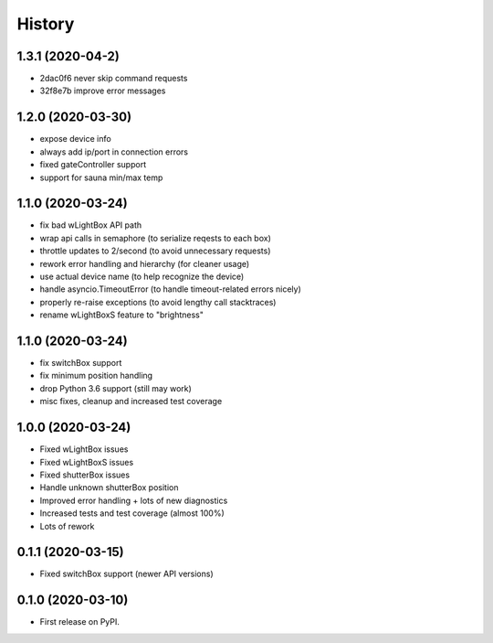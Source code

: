 =======
History
=======

1.3.1 (2020-04-2)
------------------

* 2dac0f6 never skip command requests
* 32f8e7b improve error messages

1.2.0 (2020-03-30)
------------------

* expose device info
* always add ip/port in connection errors
* fixed gateController support
* support for sauna min/max temp

1.1.0 (2020-03-24)
------------------

* fix bad wLightBox API path
* wrap api calls in semaphore (to serialize reqests to each box)
* throttle updates to 2/second (to avoid unnecessary requests)
* rework error handling and hierarchy (for cleaner usage)
* use actual device name (to help recognize the device)
* handle asyncio.TimeoutError (to handle timeout-related errors nicely)
* properly re-raise exceptions (to avoid lengthy call stacktraces)
* rename wLightBoxS feature to "brightness"

1.1.0 (2020-03-24)
------------------

* fix switchBox support
* fix minimum position handling
* drop Python 3.6 support (still may work)
* misc fixes, cleanup and increased test coverage

1.0.0 (2020-03-24)
------------------

* Fixed wLightBox issues
* Fixed wLightBoxS issues
* Fixed shutterBox issues
* Handle unknown shutterBox position
* Improved error handling + lots of new diagnostics
* Increased tests and test coverage (almost 100%)
* Lots of rework


0.1.1 (2020-03-15)
------------------

* Fixed switchBox support (newer API versions)

0.1.0 (2020-03-10)
------------------

* First release on PyPI.
